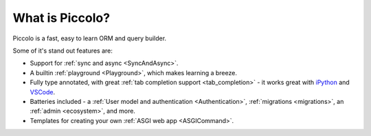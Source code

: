 What is Piccolo?
================

Piccolo is a fast, easy to learn ORM and query builder.

Some of it's stand out features are:

* Support for :ref:`sync and async <SyncAndAsync>`.
* A builtin :ref:`playground <Playground>`, which makes learning a breeze.
* Fully type annotated, with great :ref:`tab completion support <tab_completion>` - it works great with
  `iPython <https://ipython.org/>`_ and `VSCode <https://code.visualstudio.com/>`_.
* Batteries included - a :ref:`User model and authentication <Authentication>`,
  :ref:`migrations <migrations>`, an :ref:`admin <ecosystem>`, and more.
* Templates for creating your own :ref:`ASGI web app <ASGICommand>`.
